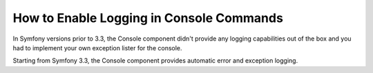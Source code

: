 .. index::
   single: Console; Enabling logging

How to Enable Logging in Console Commands
=========================================

In Symfony versions prior to 3.3, the Console component didn't provide any
logging capabilities out of the box and you had to implement your own exception
lister for the console.

Starting from Symfony 3.3, the Console component provides automatic error and
exception logging.
